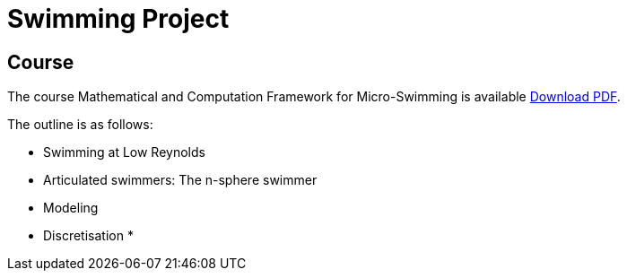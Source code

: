 :stem: latexmath
:imagesprefix:
ifdef::env-github,env-browser,env-vscode[:imagesprefix:]

= Swimming Project 

== Course

The course Mathematical and Computation Framework for Micro-Swimming is available link:{attachmentsdir}/inria-school-2021-course-math-comp-swimming-framework.pdf[Download PDF].

The outline is as follows:

* Swimming at Low Reynolds
* Articulated swimmers: The n-sphere swimmer
* Modeling
* Discretisation
*